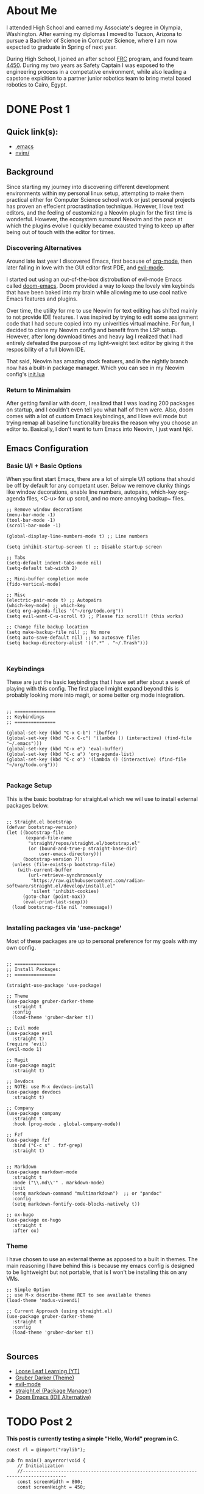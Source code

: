 #+hugo_base_dir: ../

* About Me
:PROPERTIES:
:EXPORT_HUGO_SECTION: /
:EXPORT_FILE_NAME: about
:END:
#+begin_export html
<div class="container">
    <div class="about-image-stack">
        <img src="/images/aboutmeWA.JPG" alt="Olympic Mountains, Washington">
        <img src="/images/aboutmeFRC1.JPG" alt="Olympia Robotics Federation, World Finals, Huston">
        <img src="/images/aboutmeTVR.png" alt="Tanque Verde Ranch Kids Program, Tucson AZ">
        <img src="/images/aboutmeCairo.JPG" alt="Nutty Scientists Lab, STEM Zone, Cairo, Egypt">
    </div>
    <div class="text-side">
        <p>I attended High School and earned my Associate's degree in Olympia, Washington. After earning my diplomas
        I moved to Tucson, Arizona to pursue a Bachelor of Science in Computer Science, where I am now expected to graduate
        in Spring of next year.</p>
        <p>During High School, I joined an after school <a href="https://www.firstinspires.org/programs/frc/" target="_blank">FRC</a> program,
        and found team <a href="https://www.orf4450.org/" target="_blank">4450</a>. During my two years as Safety Captain
        I was exposed to the engineering process in a competative environment, while also leading a capstone expidition to a
        partner junior robotics team to bring metal based robotics to Cairo, Egypt.</p>
    </div>
</div>
#+end_export



* DONE Post 1
:PROPERTIES:
:EXPORT_HUGO_SECTION: /posts/
:EXPORT_FILE_NAME: post-1
:EXPORT_DATE: <2025-09-17 Wed>
:EXPORT_TITLE: Migrating from Neovim to Emacs
:EXPORT_HUGO_TAGS: Config
:EXPORT_HUGO_CUSTOM_FRONT_MATTER: :showTags true
:EXPORT_HUGO_CUSTOM_FRONT_MATTER: :summary "A reflection on moving from a complex Neovim setup to a simpler, more intentional Emacs configuration that balances customization with minimalism."
:EXPORT_OPTIONS: toc:2
:END:

#+begin_export html
<div class="image-stack">
    <img src="/images/lazyvim1.png" alt="Lazy Neovim Distrobution">
    <img src="/images/doom1.png" alt="Doom Emacs Distrobution">
</div>
#+end_export

** Quick link(s):
- [[https://raw.githubusercontent.com/nathantebbs/dotfiles/refs/heads/main/.emacs][.emacs]]
- [[https://github.com/nathantebbs/dotfiles/tree/main/nvim][nvim/]]

** Background

Since starting my journey into discovering different development environments within my personal linux setup,
attempting to make them practical either for Computer Science school work or just personal projects has proven
an effecient procrastination technique. However, I love text editors, and the feeling of customizing a Neovim plugin for
the first time is wonderful. However, the ecosystem surround Neovim and the pace at which the plugins evolve I quickly became
exausted trying to keep up after being out of touch with the editor for times. 

*** Discovering Alternatives

Around late last year I discovered Emacs, first because of [[https://www.orgmode.org][org-mode]], then later falling in love with the GUI editor first PDE, and [[https://github.com/emacs-evil/evil][evil-mode]].

I started out using an out-of-the-box distrobution of evil-mode Emacs called [[https://github.com/doomemacs/doomemacs][doom-emacs]]. Doom provided a way to keep the lovely
vim keybinds that have been baked into my brain while allowing me to use cool native Emacs features and plugins.

Over time, the utility for me to use Neovim for text editing has shifted mainly to not provide IDE features. I was inspired
by trying to edit some assignment code that I had secure copied into my univerities virtual machine. For fun, I decided
to clone my Neovim config and benefit from the LSP setup. However, after long download times and heavy lag I realized that I had
entirely defeated the purpose of my light-weight text editor by giving it the resposibility of a full blown IDE.

That said, Neovim has amazing stock featuers, and in the nightly branch now has a built-in package manager. Which you can see
in my Neovim config's [[https://github.com/nathantebbs/dotfiles/blob/main/nvim/init.lua#L17][init.lua]]

*** Return to Minimalsim

After getting familiar with doom, I realized that I was loading 200 packages on startup, and I couldn't even tell you what half of
them were. Also, doom comes with a lot of custom Emacs keybindings, and I love evil mode but trying remap all baseline functionality
breaks the reason why you choose an editor to. Basically, I don't want to turn Emacs into Neovim, I just want hjkl.

** Emacs Configuration

*** Basic U/I + Basic Options

When you first start Emacs, there are a lot of simple U/I options that should be off by default
for any competant user. Below we remove clunky things like window decorations, enable line numbers, autopairs, which-key
org-agenda files, <C-u> for up scroll, and no more annoying backup~ files.

#+BEGIN_SRC elisp
  ;; Remove window decorations
  (menu-bar-mode -1)
  (tool-bar-mode -1)
  (scroll-bar-mode -1)

  (global-display-line-numbers-mode t) ;; Line numbers

  (setq inhibit-startup-screen t) ;; Disable startup screen

  ;; Tabs
  (setq-default indent-tabs-mode nil)
  (setq-default tab-width 2)

  ;; Mini-buffer completion mode
  (fido-vertical-mode)

  ;; Misc
  (electric-pair-mode t) ;; Autopairs
  (which-key-mode) ;; which-key
  (setq org-agenda-files '("~/org/todo.org"))
  (setq evil-want-C-u-scroll t) ;; Please fix scroll!! (this works)

  ;; Change file backup location
  (setq make-backup-file nil) ;; No more
  (setq auto-save-default nil) ;; No autosave files
  (setq backup-directory-alist '((".*" . "~/.Trash")))


#+END_SRC

*** Keybindings

These are just the basic keybindings that I have set after about a week of playing with this config. The first place I might
expand beyond this is probably looking more into magit, or some better org mode integration.

#+BEGIN_SRC elisp

  ;; ===============
  ;; Keybindings
  ;; ===============

  (global-set-key (kbd "C-x C-b") 'ibuffer)
  (global-set-key (kbd "C-x C-c") '(lambda () (interactive) (find-file "~/.emacs")))
  (global-set-key (kbd "C-x e") 'eval-buffer)
  (global-set-key (kbd "C-c a") 'org-agenda-list)
  (global-set-key (kbd "C-c o") '(lambda () (interactive) (find-file "~/org/todo.org")))

#+END_SRC

*** Package Setup

This is the basic bootstrap for straight.el which we will use to install external packages below.

#+BEGIN_SRC elisp

  ;; Straight.el bootstrap
  (defvar bootstrap-version)
  (let ((bootstrap-file
         (expand-file-name
          "straight/repos/straight.el/bootstrap.el"
          (or (bound-and-true-p straight-base-dir)
              user-emacs-directory)))
        (bootstrap-version 7))
    (unless (file-exists-p bootstrap-file)
      (with-current-buffer
          (url-retrieve-synchronously
           "https://raw.githubusercontent.com/radian-software/straight.el/develop/install.el"
           'silent 'inhibit-cookies)
        (goto-char (point-max))
        (eval-print-last-sexp)))
    (load bootstrap-file nil 'nomessage))

#+END_SRC

*** Installing packages via 'use-package'

Most of these packages are up to personal preference for my goals with my own config.

#+BEGIN_SRC elisp

  ;; ===============
  ;; Install Packages:
  ;; ===============

  (straight-use-package 'use-package)

  ;; Theme
  (use-package gruber-darker-theme
    :straight t
    :config
    (load-theme 'gruber-darker t))

  ;; Evil mode
  (use-package evil
    :straight t)
  (require 'evil)
  (evil-mode 1)

  ;; Magit
  (use-package magit
    :straight t)

  ;; Devdocs
  ;; NOTE: use M-x devdocs-install
  (use-package devdocs
    :straight t)

  ;; Company
  (use-package company
    :straight t
    :hook (prog-mode . global-company-mode))

  ;; Fzf
  (use-package fzf
    :bind ("C-c s" . fzf-grep)
    :straight t)


  ;; Markdown
  (use-package markdown-mode
    :straight t
    :mode ("\\.md\\'" . markdown-mode)
    :init
    (setq markdown-command "multimarkdown")  ;; or "pandoc"
    :config
    (setq markdown-fontify-code-blocks-natively t))

  ;; ox-hugo
  (use-package ox-hugo
    :straight t
    :after ox)
#+END_SRC

*** Theme

I have chosen to use an external theme as apposed to a built in themes. The main reasoning I have behind this is because
my emacs config is designed to be lightweight but not portable, that is I won't be installing this on any VMs.

#+BEGIN_SRC elisp
  ;; Simple Option
  ;; use M-x describe-theme RET to see available themes
  (load-theme 'modus-vivendi)

  ;; Current Approach (using straight.el)
  (use-package gruber-darker-theme
    :straight t
    :config
    (load-theme 'gruber-darker t))

#+END_SRC

#+begin_export html
<img src="/images/emacs.png" alt="Final product of config in action with the colorscheme set">
#+end_export

** Sources
- [[https://www.youtube.com/@LooseLeafLearning][Loose Leaf Learning (YT)]]
- [[https://github.com/rexim/gruber-darker-theme][Gruber Darker (Theme)]]
- [[https://github.com/emacs-evil/evil][evil-mode]]
- [[https://github.com/radian-software/straight.el][straight.el (Package Manager)]]
- [[https://github.com/doomemacs/doomemacs][Doom Emacs (IDE Alternative)]]
  
* TODO Post 2
:PROPERTIES:
:EXPORT_HUGO_SECTION: /posts/
:EXPORT_FILE_NAME: post-2
:EXPORT_DATE: <2025-10-10 Fri>
:EXPORT_TITLE: Exploring Raylib in Zig
:END:

*This post is currently testing a simple "Hello, World" program in C.*

#+BEGIN_SRC Zig
const rl = @import("raylib");

pub fn main() anyerror!void {
    // Initialization
    //--------------------------------------------------------------------------------------
    const screenWidth = 800;
    const screenHeight = 450;

    rl.initWindow(screenWidth, screenHeight, "raylib-zig [core] example - basic window");
    defer rl.closeWindow(); // Close window and OpenGL context

    rl.setTargetFPS(60); // Set our game to run at 60 frames-per-second
    //--------------------------------------------------------------------------------------

    // Main game loop
    while (!rl.windowShouldClose()) { // Detect window close button or ESC key
        // Update
        //----------------------------------------------------------------------------------
        // TODO: Update your variables here
        //----------------------------------------------------------------------------------

        // Draw
        //----------------------------------------------------------------------------------
        rl.beginDrawing();
        defer rl.endDrawing();

        rl.clearBackground(.white);

        rl.drawText("Congrats! You created your first window!", 190, 200, 20, .light_gray);
        //----------------------------------------------------------------------------------
    }
}
#+END_SRC
